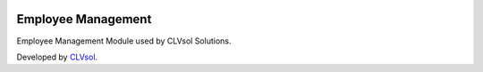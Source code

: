 .. image:: https://img.shields.io/badge/licence-AGPL--3-blue.svg
   :target: http://www.gnu.org/licenses/agpl-3.0-standalone.html
   :alt: License: AGPL-3

===================
Employee Management
===================

Employee Management Module used by CLVsol Solutions.

Developed by `CLVsol <https://github.com/CLVsol>`_.
